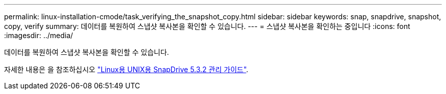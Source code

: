 ---
permalink: linux-installation-cmode/task_verifying_the_snapshot_copy.html 
sidebar: sidebar 
keywords: snap, snapdrive, snapshot, copy, verify 
summary: 데이터를 복원하여 스냅샷 복사본을 확인할 수 있습니다. 
---
= 스냅샷 복사본을 확인하는 중입니다
:icons: font
:imagesdir: ../media/


[role="lead"]
데이터를 복원하여 스냅샷 복사본을 확인할 수 있습니다.

자세한 내용은 을 참조하십시오 https://library.netapp.com/ecm/ecm_download_file/ECMLP2849340["Linux용 UNIX용 SnapDrive 5.3.2 관리 가이드"].
